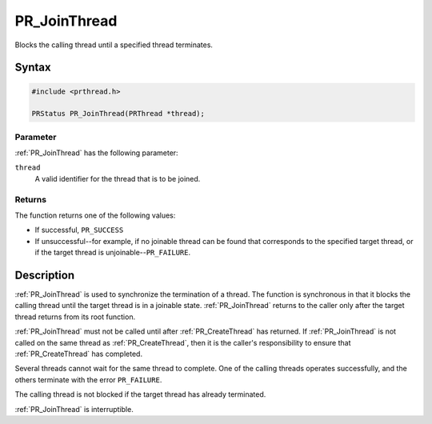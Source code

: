PR_JoinThread
=============

Blocks the calling thread until a specified thread terminates.


Syntax
------

.. code::

   #include <prthread.h>

   PRStatus PR_JoinThread(PRThread *thread);


Parameter
~~~~~~~~~

:ref:`PR_JoinThread` has the following parameter:

``thread``
   A valid identifier for the thread that is to be joined.


Returns
~~~~~~~

The function returns one of the following values:

-  If successful, ``PR_SUCCESS``
-  If unsuccessful--for example, if no joinable thread can be found that
   corresponds to the specified target thread, or if the target thread
   is unjoinable--``PR_FAILURE``.


Description
-----------

:ref:`PR_JoinThread` is used to synchronize the termination of a thread.
The function is synchronous in that it blocks the calling thread until
the target thread is in a joinable state. :ref:`PR_JoinThread` returns to
the caller only after the target thread returns from its root function.

:ref:`PR_JoinThread` must not be called until after :ref:`PR_CreateThread` has
returned.  If :ref:`PR_JoinThread` is not called on the same thread as
:ref:`PR_CreateThread`, then it is the caller's responsibility to ensure
that :ref:`PR_CreateThread` has completed.

Several threads cannot wait for the same thread to complete. One of the
calling threads operates successfully, and the others terminate with the
error ``PR_FAILURE``.

The calling thread is not blocked if the target thread has already
terminated.

:ref:`PR_JoinThread` is interruptible.
